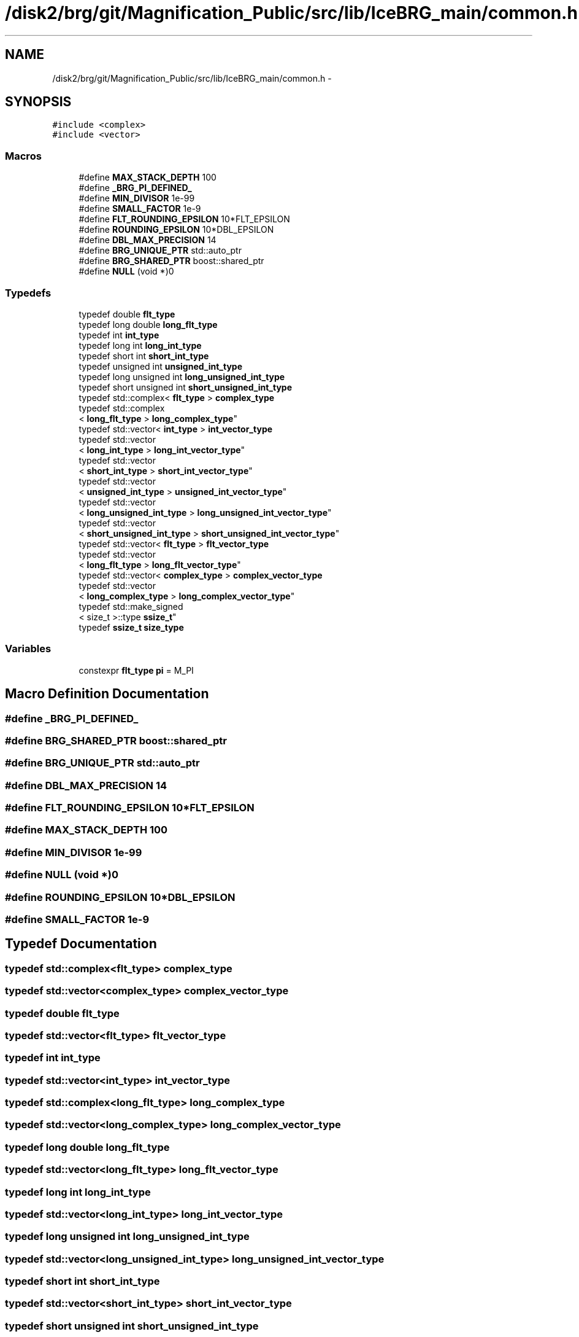 .TH "/disk2/brg/git/Magnification_Public/src/lib/IceBRG_main/common.h" 3 "Tue Jul 7 2015" "Version 0.9.0" "CFHTLenS_Magnification" \" -*- nroff -*-
.ad l
.nh
.SH NAME
/disk2/brg/git/Magnification_Public/src/lib/IceBRG_main/common.h \- 
.SH SYNOPSIS
.br
.PP
\fC#include <complex>\fP
.br
\fC#include <vector>\fP
.br

.SS "Macros"

.in +1c
.ti -1c
.RI "#define \fBMAX_STACK_DEPTH\fP   100"
.br
.ti -1c
.RI "#define \fB_BRG_PI_DEFINED_\fP"
.br
.ti -1c
.RI "#define \fBMIN_DIVISOR\fP   1e-99"
.br
.ti -1c
.RI "#define \fBSMALL_FACTOR\fP   1e-9"
.br
.ti -1c
.RI "#define \fBFLT_ROUNDING_EPSILON\fP   10*FLT_EPSILON"
.br
.ti -1c
.RI "#define \fBROUNDING_EPSILON\fP   10*DBL_EPSILON"
.br
.ti -1c
.RI "#define \fBDBL_MAX_PRECISION\fP   14"
.br
.ti -1c
.RI "#define \fBBRG_UNIQUE_PTR\fP   std::auto_ptr"
.br
.ti -1c
.RI "#define \fBBRG_SHARED_PTR\fP   boost::shared_ptr"
.br
.ti -1c
.RI "#define \fBNULL\fP   (void *)0"
.br
.in -1c
.SS "Typedefs"

.in +1c
.ti -1c
.RI "typedef double \fBflt_type\fP"
.br
.ti -1c
.RI "typedef long double \fBlong_flt_type\fP"
.br
.ti -1c
.RI "typedef int \fBint_type\fP"
.br
.ti -1c
.RI "typedef long int \fBlong_int_type\fP"
.br
.ti -1c
.RI "typedef short int \fBshort_int_type\fP"
.br
.ti -1c
.RI "typedef unsigned int \fBunsigned_int_type\fP"
.br
.ti -1c
.RI "typedef long unsigned int \fBlong_unsigned_int_type\fP"
.br
.ti -1c
.RI "typedef short unsigned int \fBshort_unsigned_int_type\fP"
.br
.ti -1c
.RI "typedef std::complex< \fBflt_type\fP > \fBcomplex_type\fP"
.br
.ti -1c
.RI "typedef std::complex
.br
< \fBlong_flt_type\fP > \fBlong_complex_type\fP"
.br
.ti -1c
.RI "typedef std::vector< \fBint_type\fP > \fBint_vector_type\fP"
.br
.ti -1c
.RI "typedef std::vector
.br
< \fBlong_int_type\fP > \fBlong_int_vector_type\fP"
.br
.ti -1c
.RI "typedef std::vector
.br
< \fBshort_int_type\fP > \fBshort_int_vector_type\fP"
.br
.ti -1c
.RI "typedef std::vector
.br
< \fBunsigned_int_type\fP > \fBunsigned_int_vector_type\fP"
.br
.ti -1c
.RI "typedef std::vector
.br
< \fBlong_unsigned_int_type\fP > \fBlong_unsigned_int_vector_type\fP"
.br
.ti -1c
.RI "typedef std::vector
.br
< \fBshort_unsigned_int_type\fP > \fBshort_unsigned_int_vector_type\fP"
.br
.ti -1c
.RI "typedef std::vector< \fBflt_type\fP > \fBflt_vector_type\fP"
.br
.ti -1c
.RI "typedef std::vector
.br
< \fBlong_flt_type\fP > \fBlong_flt_vector_type\fP"
.br
.ti -1c
.RI "typedef std::vector< \fBcomplex_type\fP > \fBcomplex_vector_type\fP"
.br
.ti -1c
.RI "typedef std::vector
.br
< \fBlong_complex_type\fP > \fBlong_complex_vector_type\fP"
.br
.ti -1c
.RI "typedef std::make_signed
.br
< size_t >::type \fBssize_t\fP"
.br
.ti -1c
.RI "typedef \fBssize_t\fP \fBsize_type\fP"
.br
.in -1c
.SS "Variables"

.in +1c
.ti -1c
.RI "constexpr \fBflt_type\fP \fBpi\fP = M_PI"
.br
.in -1c
.SH "Macro Definition Documentation"
.PP 
.SS "#define _BRG_PI_DEFINED_"

.SS "#define BRG_SHARED_PTR   boost::shared_ptr"

.SS "#define BRG_UNIQUE_PTR   std::auto_ptr"

.SS "#define DBL_MAX_PRECISION   14"

.SS "#define FLT_ROUNDING_EPSILON   10*FLT_EPSILON"

.SS "#define MAX_STACK_DEPTH   100"

.SS "#define MIN_DIVISOR   1e-99"

.SS "#define NULL   (void *)0"

.SS "#define ROUNDING_EPSILON   10*DBL_EPSILON"

.SS "#define SMALL_FACTOR   1e-9"

.SH "Typedef Documentation"
.PP 
.SS "typedef std::complex<\fBflt_type\fP> \fBcomplex_type\fP"

.SS "typedef std::vector<\fBcomplex_type\fP> \fBcomplex_vector_type\fP"

.SS "typedef double \fBflt_type\fP"

.SS "typedef std::vector<\fBflt_type\fP> \fBflt_vector_type\fP"

.SS "typedef int \fBint_type\fP"

.SS "typedef std::vector<\fBint_type\fP> \fBint_vector_type\fP"

.SS "typedef std::complex<\fBlong_flt_type\fP> \fBlong_complex_type\fP"

.SS "typedef std::vector<\fBlong_complex_type\fP> \fBlong_complex_vector_type\fP"

.SS "typedef long double \fBlong_flt_type\fP"

.SS "typedef std::vector<\fBlong_flt_type\fP> \fBlong_flt_vector_type\fP"

.SS "typedef long int \fBlong_int_type\fP"

.SS "typedef std::vector<\fBlong_int_type\fP> \fBlong_int_vector_type\fP"

.SS "typedef long unsigned int \fBlong_unsigned_int_type\fP"

.SS "typedef std::vector<\fBlong_unsigned_int_type\fP> \fBlong_unsigned_int_vector_type\fP"

.SS "typedef short int \fBshort_int_type\fP"

.SS "typedef std::vector<\fBshort_int_type\fP> \fBshort_int_vector_type\fP"

.SS "typedef short unsigned int \fBshort_unsigned_int_type\fP"

.SS "typedef std::vector<\fBshort_unsigned_int_type\fP> \fBshort_unsigned_int_vector_type\fP"

.SS "typedef \fBssize_t\fP \fBsize_type\fP"

.SS "typedef std::make_signed<size_t>::type \fBssize_t\fP"

.SS "typedef unsigned int \fBunsigned_int_type\fP"

.SS "typedef std::vector<\fBunsigned_int_type\fP> \fBunsigned_int_vector_type\fP"

.SH "Variable Documentation"
.PP 
.SS "constexpr \fBflt_type\fP pi = M_PI"

.SH "Author"
.PP 
Generated automatically by Doxygen for CFHTLenS_Magnification from the source code\&.

